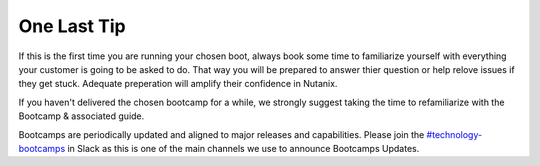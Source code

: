 .. _lasttip:


One Last Tip
++++++++++++

If this is the first time you are running your chosen boot, always book some time to familiarize yourself with everything your customer is going to be asked to do.  That way you will be prepared to answer thier question or help relove issues if they get stuck.  Adequate preperation will amplify their confidence in Nutanix.

If you haven't delivered the chosen bootcamp for a while, we strongly suggest taking the time to refamiliarize with the Bootcamp & associated guide.

.. .. figure:: images/practice.jpg

Bootcamps are periodically updated and aligned to major releases and capabilities. Please join the `#technology-bootcamps <slack://channel?id=C0RAC0CHX&team=T0252CLM8>`_ in Slack as this is one of the main channels we use to announce Bootcamps Updates.